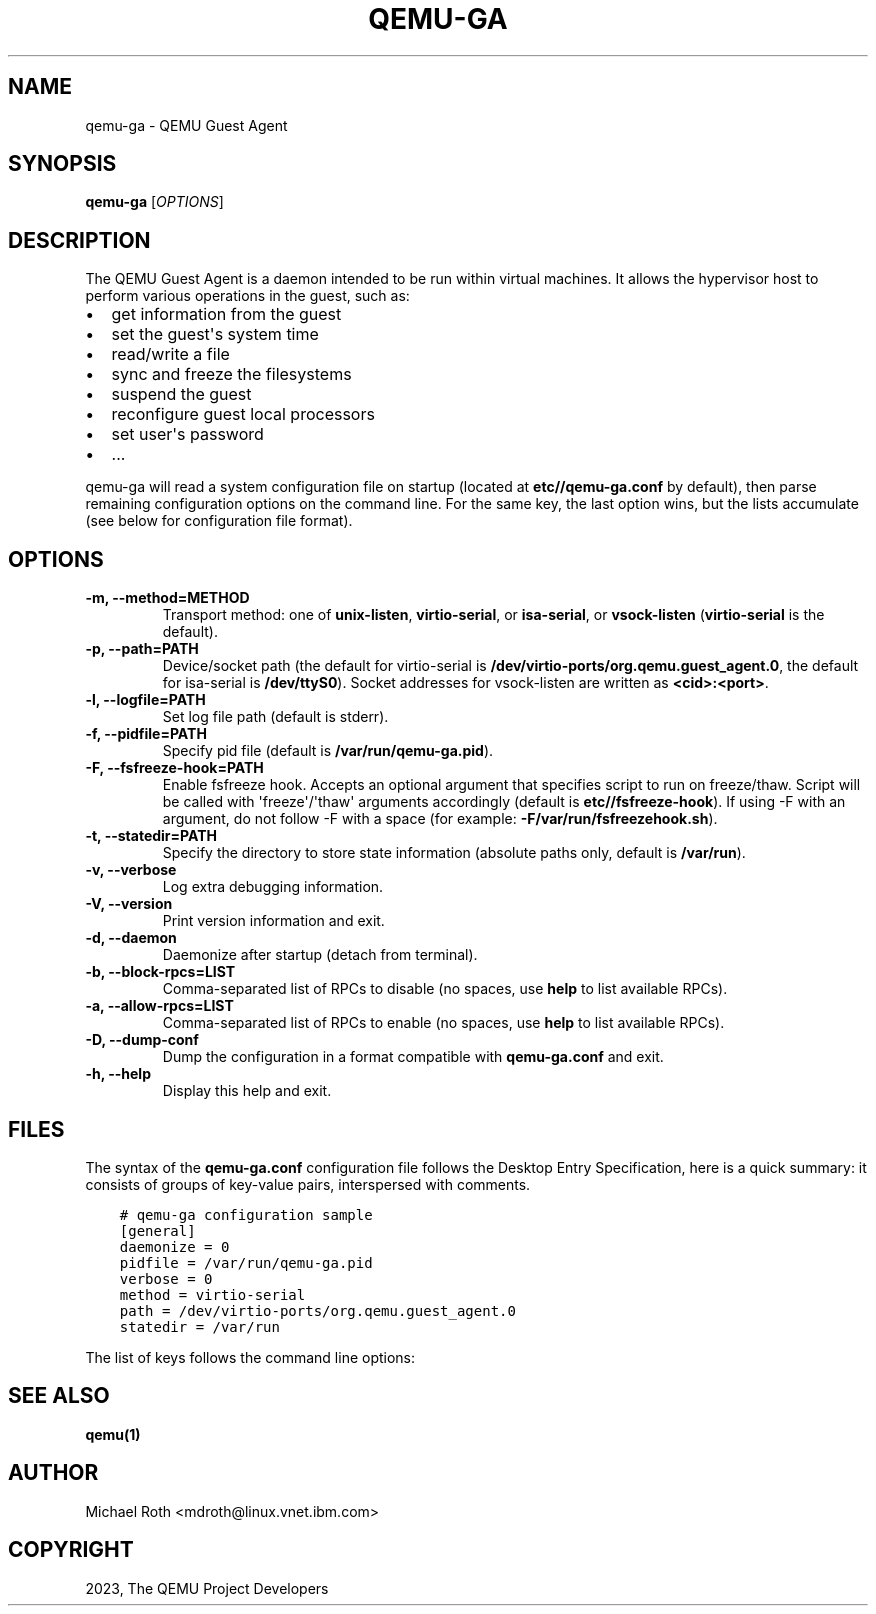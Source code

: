 .\" Man page generated from reStructuredText.
.
.
.nr rst2man-indent-level 0
.
.de1 rstReportMargin
\\$1 \\n[an-margin]
level \\n[rst2man-indent-level]
level margin: \\n[rst2man-indent\\n[rst2man-indent-level]]
-
\\n[rst2man-indent0]
\\n[rst2man-indent1]
\\n[rst2man-indent2]
..
.de1 INDENT
.\" .rstReportMargin pre:
. RS \\$1
. nr rst2man-indent\\n[rst2man-indent-level] \\n[an-margin]
. nr rst2man-indent-level +1
.\" .rstReportMargin post:
..
.de UNINDENT
. RE
.\" indent \\n[an-margin]
.\" old: \\n[rst2man-indent\\n[rst2man-indent-level]]
.nr rst2man-indent-level -1
.\" new: \\n[rst2man-indent\\n[rst2man-indent-level]]
.in \\n[rst2man-indent\\n[rst2man-indent-level]]u
..
.TH "QEMU-GA" "8" "Dec 24, 2023" "8.2.0" "QEMU"
.SH NAME
qemu-ga \- QEMU Guest Agent
.SH SYNOPSIS
.sp
\fBqemu\-ga\fP [\fIOPTIONS\fP]
.SH DESCRIPTION
.sp
The QEMU Guest Agent is a daemon intended to be run within virtual
machines. It allows the hypervisor host to perform various operations
in the guest, such as:
.INDENT 0.0
.IP \(bu 2
get information from the guest
.IP \(bu 2
set the guest\(aqs system time
.IP \(bu 2
read/write a file
.IP \(bu 2
sync and freeze the filesystems
.IP \(bu 2
suspend the guest
.IP \(bu 2
reconfigure guest local processors
.IP \(bu 2
set user\(aqs password
.IP \(bu 2
\&...
.UNINDENT
.sp
qemu\-ga will read a system configuration file on startup (located at
\fBetc/\fP\fB/qemu\-ga.conf\fP by default), then parse remaining
configuration options on the command line. For the same key, the last
option wins, but the lists accumulate (see below for configuration
file format).
.SH OPTIONS
.INDENT 0.0
.TP
.B \-m, \-\-method=METHOD
Transport method: one of \fBunix\-listen\fP, \fBvirtio\-serial\fP, or
\fBisa\-serial\fP, or \fBvsock\-listen\fP (\fBvirtio\-serial\fP is the default).
.UNINDENT
.INDENT 0.0
.TP
.B \-p, \-\-path=PATH
Device/socket path (the default for virtio\-serial is
\fB/dev/virtio\-ports/org.qemu.guest_agent.0\fP,
the default for isa\-serial is \fB/dev/ttyS0\fP). Socket addresses for
vsock\-listen are written as \fB<cid>:<port>\fP\&.
.UNINDENT
.INDENT 0.0
.TP
.B \-l, \-\-logfile=PATH
Set log file path (default is stderr).
.UNINDENT
.INDENT 0.0
.TP
.B \-f, \-\-pidfile=PATH
Specify pid file (default is \fB/var/run/qemu\-ga.pid\fP).
.UNINDENT
.INDENT 0.0
.TP
.B \-F, \-\-fsfreeze\-hook=PATH
Enable fsfreeze hook. Accepts an optional argument that specifies
script to run on freeze/thaw. Script will be called with
\(aqfreeze\(aq/\(aqthaw\(aq arguments accordingly (default is
\fBetc/\fP\fB/fsfreeze\-hook\fP). If using \-F with an argument, do
not follow \-F with a space (for example:
\fB\-F/var/run/fsfreezehook.sh\fP).
.UNINDENT
.INDENT 0.0
.TP
.B \-t, \-\-statedir=PATH
Specify the directory to store state information (absolute paths only,
default is \fB/var/run\fP).
.UNINDENT
.INDENT 0.0
.TP
.B \-v, \-\-verbose
Log extra debugging information.
.UNINDENT
.INDENT 0.0
.TP
.B \-V, \-\-version
Print version information and exit.
.UNINDENT
.INDENT 0.0
.TP
.B \-d, \-\-daemon
Daemonize after startup (detach from terminal).
.UNINDENT
.INDENT 0.0
.TP
.B \-b, \-\-block\-rpcs=LIST
Comma\-separated list of RPCs to disable (no spaces, use \fBhelp\fP to
list available RPCs).
.UNINDENT
.INDENT 0.0
.TP
.B \-a, \-\-allow\-rpcs=LIST
Comma\-separated list of RPCs to enable (no spaces, use \fBhelp\fP to
list available RPCs).
.UNINDENT
.INDENT 0.0
.TP
.B \-D, \-\-dump\-conf
Dump the configuration in a format compatible with \fBqemu\-ga.conf\fP
and exit.
.UNINDENT
.INDENT 0.0
.TP
.B \-h, \-\-help
Display this help and exit.
.UNINDENT
.SH FILES
.sp
The syntax of the \fBqemu\-ga.conf\fP configuration file follows the
Desktop Entry Specification, here is a quick summary: it consists of
groups of key\-value pairs, interspersed with comments.
.INDENT 0.0
.INDENT 3.5
.sp
.nf
.ft C
# qemu\-ga configuration sample
[general]
daemonize = 0
pidfile = /var/run/qemu\-ga.pid
verbose = 0
method = virtio\-serial
path = /dev/virtio\-ports/org.qemu.guest_agent.0
statedir = /var/run
.ft P
.fi
.UNINDENT
.UNINDENT
.sp
The list of keys follows the command line options:
.TS
center;
|l|l|.
_
T{
Key
T}	T{
Key type
T}
_
T{
daemon
T}	T{
boolean
T}
_
T{
method
T}	T{
string
T}
_
T{
path
T}	T{
string
T}
_
T{
logfile
T}	T{
string
T}
_
T{
pidfile
T}	T{
string
T}
_
T{
fsfreeze\-hook
T}	T{
string
T}
_
T{
statedir
T}	T{
string
T}
_
T{
verbose
T}	T{
boolean
T}
_
T{
block\-rpcs
T}	T{
string list
T}
_
.TE
.SH SEE ALSO
.sp
\fBqemu(1)\fP
.SH AUTHOR
Michael Roth <mdroth@linux.vnet.ibm.com>
.SH COPYRIGHT
2023, The QEMU Project Developers
.\" Generated by docutils manpage writer.
.
